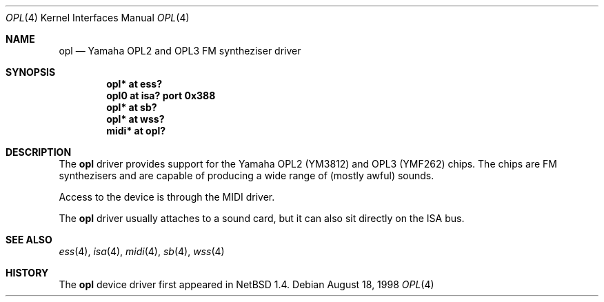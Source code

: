 .\" $OpenBSD: src/share/man/man4/Attic/opl.4,v 1.3 2000/12/21 21:01:17 aaron Exp $
.\" $NetBSD: opl.4,v 1.3 1998/09/08 11:59:48 augustss Exp $
.\"
.\" Copyright (c) 1997 The NetBSD Foundation, Inc.
.\" All rights reserved.
.\"

.\" Redistribution and use in source and binary forms, with or without
.\" modification, are permitted provided that the following conditions
.\" are met:
.\" 1. Redistributions of source code must retain the above copyright
.\"    notice, this list of conditions and the following disclaimer.
.\" 2. Redistributions in binary form must reproduce the above copyright
.\"    notice, this list of conditions and the following disclaimer in the
.\"    documentation and/or other materials provided with the distribution.
.\" 3. All advertising materials mentioning features or use of this software
.\"    must display the following acknowledgement:
.\"        This product includes software developed by the NetBSD
.\"        Foundation, Inc. and its contributors.
.\" 4. Neither the name of The NetBSD Foundation nor the names of its
.\"    contributors may be used to endorse or promote products derived
.\"    from this software without specific prior written permission.
.\"
.\" THIS SOFTWARE IS PROVIDED BY THE NETBSD FOUNDATION, INC. AND CONTRIBUTORS
.\" ``AS IS'' AND ANY EXPRESS OR IMPLIED WARRANTIES, INCLUDING, BUT NOT LIMITED
.\" TO, THE IMPLIED WARRANTIES OF MERCHANTABILITY AND FITNESS FOR A PARTICULAR
.\" PURPOSE ARE DISCLAIMED.  IN NO EVENT SHALL THE FOUNDATION OR CONTRIBUTORS
.\" BE LIABLE FOR ANY DIRECT, INDIRECT, INCIDENTAL, SPECIAL, EXEMPLARY, OR
.\" CONSEQUENTIAL DAMAGES (INCLUDING, BUT NOT LIMITED TO, PROCUREMENT OF
.\" SUBSTITUTE GOODS OR SERVICES; LOSS OF USE, DATA, OR PROFITS; OR BUSINESS
.\" INTERRUPTION) HOWEVER CAUSED AND ON ANY THEORY OF LIABILITY, WHETHER IN
.\" CONTRACT, STRICT LIABILITY, OR TORT (INCLUDING NEGLIGENCE OR OTHERWISE)
.\" ARISING IN ANY WAY OUT OF THE USE OF THIS SOFTWARE, EVEN IF ADVISED OF THE
.\" POSSIBILITY OF SUCH DAMAGE.
.\"
.Dd August 18, 1998
.Dt OPL 4
.Os
.Sh NAME
.Nm opl
.Nd Yamaha OPL2 and OPL3 FM syntheziser driver
.Sh SYNOPSIS
.Cd "opl*  at ess?"
.Cd "opl0  at isa? port 0x388"
.Cd "opl*  at sb?"
.Cd "opl*  at wss?"
.Cd "midi* at opl?"
.Sh DESCRIPTION
The
.Nm
driver provides support for the Yamaha OPL2 (YM3812) and OPL3
(YMF262) chips.  The chips are FM synthezisers and are capable
of producing a wide range of (mostly awful) sounds.
.Pp
Access to the device is through the MIDI driver.
.Pp
The
.Nm
driver usually attaches to a sound card, but it can also sit
directly on the ISA bus.
.Sh SEE ALSO
.Xr ess 4 ,
.Xr isa 4 ,
.Xr midi 4 ,
.Xr sb 4 ,
.Xr wss 4
.Sh HISTORY
The
.Nm
device driver first appeared in
.Nx 1.4 .
